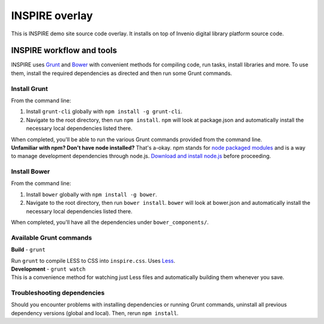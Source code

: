 =================
INSPIRE overlay
=================

This is INSPIRE demo site source code overlay.  It installs on top of
Invenio digital library platform source code.

--------------------------
INSPIRE workflow and tools
--------------------------

INSPIRE uses `Grunt <http://gruntjs.com/>`_ and `Bower <http://bower.io/>`_ with convenient methods for compiling code, run tasks, install libraries and more. To use them, install the required dependencies as directed and then run some Grunt commands.

Install Grunt
-------------

From the command line:

1. Install ``grunt-cli`` globally with ``npm install -g grunt-cli``.

2. Navigate to the root directory, then run ``npm install``. ``npm`` will look at package.json and automatically install the necessary local dependencies listed there.


| When completed, you'll be able to run the various Grunt commands provided from the command line.

| **Unfamiliar with npm? Don't have node installed?** That's a-okay. npm stands for `node packaged modules <https://www.npmjs.org/>`_ and is a way to manage development dependencies through node.js. `Download and install node.js <http://nodejs.org/download/>`_ before proceeding.

Install Bower
-------------

From the command line:

1. Install ``bower`` globally with ``npm install -g bower``.

2. Navigate to the root directory, then run ``bower install``. ``bower`` will look at bower.json and automatically install the necessary local dependencies listed there.


| When completed, you'll have all the dependencies under ``bower_components/``.

Available Grunt commands
------------------------

**Build** - ``grunt``

| Run ``grunt`` to compile LESS to CSS into ``inspire.css``. Uses `Less <http://lesscss.org/>`_.

| **Development** - ``grunt watch``

| This is a convenience method for watching just Less files and automatically building them whenever you save.

Troubleshooting dependencies
----------------------------

Should you encounter problems with installing dependencies or running Grunt commands, uninstall all previous dependency versions (global and local). Then, rerun ``npm install``.